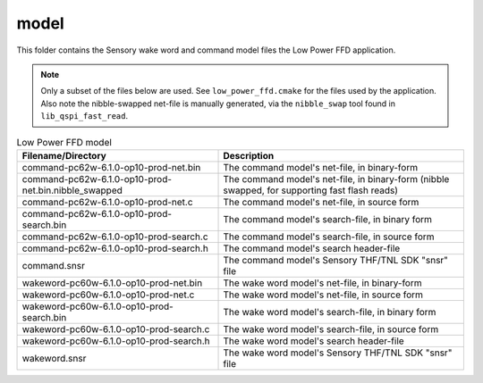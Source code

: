.. _sln_voice_low_power_ffd_model:

#####
model
#####

This folder contains the Sensory wake word and command model files the Low Power FFD application.

.. note::
  Only a subset of the files below are used. See ``low_power_ffd.cmake`` for the files used by the
  application. Also note the nibble-swapped net-file is manually generated, via the ``nibble_swap``
  tool found in ``lib_qspi_fast_read``.

.. list-table:: Low Power FFD model
   :widths: 45 55
   :header-rows: 1
   :align: left

   * - Filename/Directory
     - Description
   * - command-pc62w-6.1.0-op10-prod-net.bin
     - The command model's net-file, in binary-form
   * - command-pc62w-6.1.0-op10-prod-net.bin.nibble_swapped
     - The command model's net-file, in binary-form (nibble swapped, for supporting fast flash reads)
   * - command-pc62w-6.1.0-op10-prod-net.c
     - The command model's net-file, in source form
   * - command-pc62w-6.1.0-op10-prod-search.bin
     - The command model's search-file, in binary form
   * - command-pc62w-6.1.0-op10-prod-search.c
     - The command model's search-file, in source form
   * - command-pc62w-6.1.0-op10-prod-search.h
     - The command model's search header-file
   * - command.snsr
     - The command model's Sensory THF/TNL SDK "snsr" file
   * - wakeword-pc60w-6.1.0-op10-prod-net.bin
     - The wake word model's net-file, in binary-form
   * - wakeword-pc60w-6.1.0-op10-prod-net.c
     - The wake word model's net-file, in source form
   * - wakeword-pc60w-6.1.0-op10-prod-search.bin
     - The wake word model's search-file, in binary form
   * - wakeword-pc60w-6.1.0-op10-prod-search.c
     - The wake word model's search-file, in source form
   * - wakeword-pc60w-6.1.0-op10-prod-search.h
     - The wake word model's search header-file
   * - wakeword.snsr
     - The wake word model's Sensory THF/TNL SDK "snsr" file

